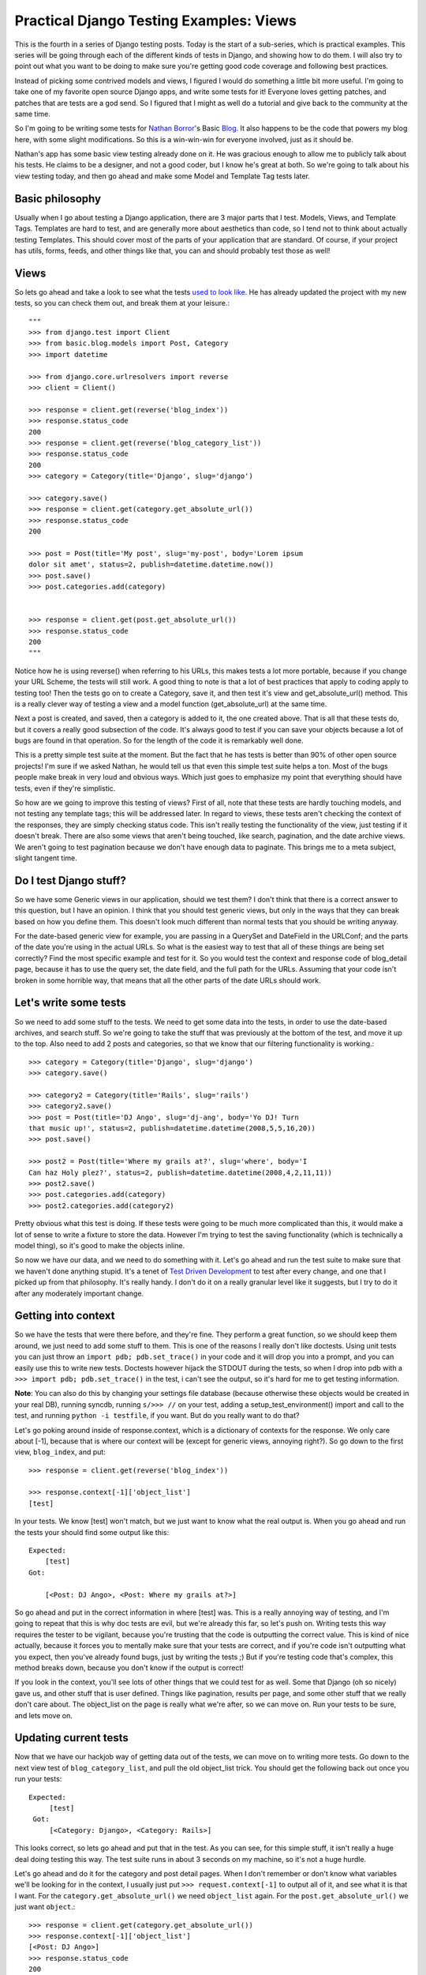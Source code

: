 .. _views:

Practical Django Testing Examples: Views
----------------------------------------


This is the fourth in a series of Django testing posts. Today is the start of a
sub-series, which is practical examples. This series will be going through
each of the different kinds of tests in Django, and showing how to do them. I
will also try to point out what you want to be doing to make sure you're
getting good code coverage and following best practices.

Instead of picking some contrived models and views, I figured I would do
something a little bit more useful. I'm going to take one of my favorite open
source Django apps, and write some tests for it! Everyone loves getting
patches, and patches that are tests are a god send. So I figured that I might
as well do a tutorial and give back to the community at the same time.

So I'm going to be writing some tests for `Nathan Borror`_'s Basic `Blog`_.
It also happens to be the code that powers my blog here, with some slight
modifications. So this is a win-win-win for everyone involved, just as it
should be.

Nathan's app has some basic view testing already done on it. He was gracious
enough to allow me to publicly talk about his tests. He claims to be a
designer, and not a good coder, but I know he's great at both. So we're going
to talk about his view testing today, and then go ahead and make some Model
and Template Tag tests later.


Basic philosophy
~~~~~~~~~~~~~~~~

Usually when I go about testing a Django application, there are 3 major parts
that I test. Models, Views, and Template Tags. Templates are hard to test,
and are generally more about aesthetics than code, so I tend not to think
about actually testing Templates. This should cover most of the parts of your
application that are standard. Of course, if your project has utils, forms,
feeds, and other things like that, you can and should probably test those as
well!


Views
~~~~~

So lets go ahead and take a look to see what the tests `used to look like`_.
He has already updated the project with my new tests, so you can check them
out, and break them at your leisure.::

    """
    >>> from django.test import Client
    >>> from basic.blog.models import Post, Category
    >>> import datetime

    >>> from django.core.urlresolvers import reverse
    >>> client = Client()

    >>> response = client.get(reverse('blog_index'))
    >>> response.status_code
    200
    >>> response = client.get(reverse('blog_category_list'))
    >>> response.status_code
    200
    >>> category = Category(title='Django', slug='django')

    >>> category.save()
    >>> response = client.get(category.get_absolute_url())
    >>> response.status_code
    200

    >>> post = Post(title='My post', slug='my-post', body='Lorem ipsum
    dolor sit amet', status=2, publish=datetime.datetime.now())
    >>> post.save()
    >>> post.categories.add(category)


    >>> response = client.get(post.get_absolute_url())
    >>> response.status_code
    200
    """


Notice how he is using reverse() when referring to his URLs, this makes tests
a lot more portable, because if you change your URL Scheme, the tests will
still work. A good thing to note is that a lot of best practices that apply
to coding apply to testing too! Then the tests go on to create a Category,
save it, and then test it's view and get_absolute_url() method. This is a
really clever way of testing a view and a model function (get_absolute_url)
at the same time.

Next a post is created, and saved, then a category is added to it, the one
created above. That is all that these tests do, but it covers a really good
subsection of the code. It's always good to test if you can save your objects
because a lot of bugs are found in that operation. So for the length of the
code it is remarkably well done.

This is a pretty simple test suite at the moment. But the fact that he has
tests is better than 90% of other open source projects! I'm sure if we asked
Nathan, he would tell us that even this simple test suite helps a ton. Most
of the bugs people make break in very loud and obvious ways. Which just goes
to emphasize my point that everything should have tests, even if they're
simplistic.

So how are we going to improve this testing of views? First of all, note that
these tests are hardly touching models, and not testing any template tags;
this will be addressed later. In regard to views, these tests aren't checking
the context of the responses, they are simply checking status code. This
isn't really testing the functionality of the view, just testing if it
doesn't break. There are also some views that aren't being touched, like
search, pagination, and the date archive views. We aren't going to test
pagination because we don't have enough data to paginate. This brings me to a
meta subject, slight tangent time.


Do I test Django stuff?
~~~~~~~~~~~~~~~~~~~~~~~

So we have some Generic views in our application, should we test them? I
don't think that there is a correct answer to this question, but I have an
opinion. I think that you should test generic views, but only in the ways
that they can break based on how you define them. This doesn't look much
different than normal tests that you should be writing anyway.

For the date-based generic view for example, you are passing in a QuerySet
and DateField in the URLConf; and the parts of the date you're using in the
actual URLs. So what is the easiest way to test that all of these things are
being set correctly? Find the most specific example and test for it. So you
would test the context and response code of blog_detail page, because it has
to use the query set, the date field, and the full path for the URLs.
Assuming that your code isn't broken in some horrible way, that means that
all the other parts of the date URLs should work.


Let's write some tests
~~~~~~~~~~~~~~~~~~~~~~

So we need to add some stuff to the tests. We need to get some data into the
tests, in order to use the date-based archives, and search stuff. So we're
going to take the stuff that was previously at the bottom of the test, and
move it up to the top. Also need to add 2 posts and categories, so that we
know that our filtering functionality is working.::

    >>> category = Category(title='Django', slug='django')
    >>> category.save()

    >>> category2 = Category(title='Rails', slug='rails')
    >>> category2.save()
    >>> post = Post(title='DJ Ango', slug='dj-ang', body='Yo DJ! Turn
    that music up!', status=2, publish=datetime.datetime(2008,5,5,16,20))
    >>> post.save()

    >>> post2 = Post(title='Where my grails at?', slug='where', body='I
    Can haz Holy plez?', status=2, publish=datetime.datetime(2008,4,2,11,11))
    >>> post2.save()
    >>> post.categories.add(category)
    >>> post2.categories.add(category2)


Pretty obvious what this test is doing. If these tests were going to be much
more complicated than this, it would make a lot of sense to write a fixture
to store the data. However I'm trying to test the saving functionality (which
is technically a model thing), so it's good to make the objects inline.

So now we have our data, and we need to do something with it. Let's go ahead
and run the test suite to make sure that we haven't done anything stupid.
It's a tenet of `Test Driven Development`_ to test after every change, and
one that I picked up from that philosophy. It's really handy. I don't do it
on a really granular level like it suggests, but I try to do it after any
moderately important change.


Getting into context
~~~~~~~~~~~~~~~~~~~~

So we have the tests that were there before, and they're fine. They perform a
great function, so we should keep them around, we just need to add some stuff
to them. This is one of the reasons I really don't like doctests. Using unit
tests you can just throw an ``import pdb; pdb.set_trace()`` in your code and
it will drop you into a prompt, and you can easily use this to write new
tests. Doctests however hijack the STDOUT during the tests, so when I drop
into pdb with a ``>>> import pdb; pdb.set_trace()`` in the test, i can't see
the output, so it's hard for me to get testing information.

**Note**: You can also do this by changing your settings file database
(because otherwise these objects would be created in your real DB), running
syncdb, running ``s/>>> //`` on your test, adding a setup_test_environment()
import and call to the test, and running ``python -i testfile``, if you want.
But do you really want to do that?

Let's go poking around inside of response.context, which is a dictionary of
contexts for the response. We only care about [-1], because that is where our
context will be (except for generic views, annoying right?). So go down to
the first view, ``blog_index``, and put::

    >>> response = client.get(reverse('blog_index'))

    >>> response.context[-1]['object_list']
    [test]


In your tests. We know [test] won't match, but we just want to know what the
real output is. When you go ahead and run the tests your should find some
output like this::

    Expected:
        [test]
    Got:

        [<Post: DJ Ango>, <Post: Where my grails at?>]



So go ahead and put in the correct information in where [test] was. This is a
really annoying way of testing, and I'm going to repeat that this is why doc
tests are evil, but we're already this far, so let's push on. Writing tests
this way requires the tester to be vigilant, because you're trusting that the
code is outputting the correct value. This is kind of nice actually, because
it forces you to mentally make sure that your tests are correct, and if
you're code isn't outputting what you expect, then you've already found bugs,
just by writing the tests ;) But if you're testing code that's complex, this
method breaks down, because you don't know if the output is correct!

If you look in the context, you'll see lots of other things that we could
test for as well. Some that Django (oh so nicely) gave us, and other stuff
that is user defined. Things like pagination, results per page, and some
other stuff that we really don't care about. The object_list on the page is
really what we're after, so we can move on. Run your tests to be sure, and
lets move on.


Updating current tests
~~~~~~~~~~~~~~~~~~~~~~

Now that we have our hackjob way of getting data out of the tests, we can
move on to writing more tests. Go down to the next view test of
``blog_category_list``, and pull the old object_list trick. You should get
the following back out once you run your tests::

    Expected:
         [test]
     Got:
         [<Category: Django>, <Category: Rails>]



This looks correct, so lets go ahead and put that in the test. As you can
see, for this simple stuff, it isn't really a huge deal doing testing this
way. The test suite runs in about 3 seconds on my machine, so it's not a huge
hurdle.

Let's go ahead and do it for the category and post detail pages. When I don't
remember or don't know what variables we'll be looking for in the context, I
usually just put ``>>> request.context[-1]`` to output all of it, and see
what it is that I want. For the ``category.get_absolute_url()`` we need
``object_list`` again. For the ``post.get_absolute_url()`` we just want
``object``.::

    >>> response = client.get(category.get_absolute_url())
    >>> response.context[-1]['object_list']
    [<Post: DJ Ango>]
    >>> response.status_code
    200

    >>> response = client.get(post.get_absolute_url())
    >>> response.context[-1]['object']

    <Post: DJ Ango>
    >>> response.status_code


We can consider those views tested now.


Creating new tests
~~~~~~~~~~~~~~~~~~

So now we've improved on the tests that were already there. Let's go ahead
and write some new ones for search and the date-based views. Starting with
search, because it will be interesting. Search requires some GET requests
with the test client, which should be fun.::

    >>> response = client.get(reverse('blog_search'), {'q': 'DJ'})

    >>> response.context[-1]['object_list']
    [<Post: DJ Ango>]

    >>> response.status_code
    200
    >>> response = client.get(reverse('blog_search'), {'q': 'Holy'})

    >>> response.context[-1]['object_list']
    [<Post: Where my grails at?>]

    >>> response.status_code
    200
    >>> response = client.get(reverse('blog_search'), {'q': ''})

    >>> response.context[-1]['message']
    'Search term was too vague. Please try again.'


As you can see, we're testing to make sure that search works. We're also
testing the edge case of a blank search, and making sure this does what we
want. A blank search could return everything, nothing, or an error. The
correct output is an error, so we go ahead and check for that. Notice that
you pass GET parameters in the test client as a dictionary after the URL, and
passing them as ``?q=test`` on the URL wouldn't work. `Russ`_ is working on
fixing that, and by the time you read this, it might not be true.

Next, on to testing the generic date views. You should be in the hang of it
by now.::

    >>> response = client.get(reverse('blog_detail', args=[2008, 'apr', 2, 'where']))

    >>> response.context[-1]['object']
    <Post: Where my grails at?>

    >>> response.status_code
    200


Notice here that we're using the args on reverse, and not using get
parameters. We're passing those arguments as positional into the view. You
can also use kwargs={'year': '2008'} if you want to be more explicit. As
talked about above, I feel that this is enough of testing for the generic
views.

Wow! That was a long post. I'm glad I decided to split the testing up into
separate posts! I hope this has been enlightening for everyone, and I'm sure
that I'm doing it wrong in some places. I would love some feedback, and to
hear how you work around and solve some of the problems above. Also your
thoughts on this kind of stuff.

Nathan has graciously included `my new tests`_ in his project, if you want to
see them live, or check them out.




.. _Testing series: /tag/testing-series/
.. _Nathan Borror: http://playgroundblues.com/
.. _Blog: http://code.google.com/p/django-basic-
    apps/source/browse/trunk/blog/
.. _used to look like: http://code.google.com/p/django-basic-
    apps/source/browse/trunk/blog/tests.py?r=62
.. _Test Driven Development: http://en.wikipedia.org/wiki/Test-
    driven_development
.. _Russ: http://cecinestpasun.com/
.. _my new tests: http://code.google.com/p/django-basic-
    apps/source/browse/trunk/blog/tests.py
